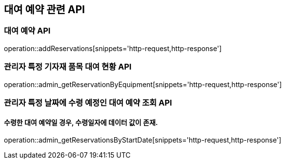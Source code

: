 == 대여 예약 관련 API

=== 대여 예약 API

operation::addReservations[snippets='http-request,http-response']

=== 관리자 특정 기자재 품목 대여 현황 API

operation::admin_getReservationByEquipment[snippets='http-request,http-response']

=== 관리자 특정 날짜에 수령 예정인 대여 예약 조회 API

==== 수령한 대여 예약일 경우, 수령일자에 데이터 값이 존재.
operation::admin_getReservationsByStartDate[snippets='http-request,http-response']